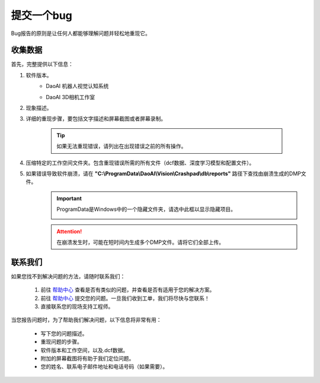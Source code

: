 提交一个bug
============

Bug报告的原则是让任何人都能够理解问题并轻松地重现它。

收集数据
------------

首先，完整提供以下信息：

#. 软件版本。
    * DaoAI 机器人视觉认知系统
        .. image:: images/faq-version.png
            :scale: 60%
    
    * DaoAI 3D相机工作室
        .. image:: images/faq-camera-version.png
            :scale: 80%

#. 现象描述。

#. 详细的重现步骤，要包括文字描述和屏幕截图或者屏幕录制。

    .. tip:: 如果无法重现错误，请列出在出现错误之前的所有操作。

#. 压缩特定的工作空间文件夹。包含重现错误所需的所有文件（dcf数据、深度学习模型和配置文件）。
    .. image:: images/faq-data-folder.png

#. 如果错误导致软件崩溃，请在 **"C:\\ProgramData\\DaoAI\\Vision\\Crashpad\\db\\reports"** 路径下查找由崩溃生成的DMP文件。
    .. image:: images/faq-crashpad-path.png

    .. important:: ProgramData是Windows中的一个隐藏文件夹，请选中此框以显示隐藏项目。
        
        .. image:: images/faq-crashpad-view-hidden.png

    .. attention:: 在崩溃发生时，可能在短时间内生成多个DMP文件。请将它们全部上传。

联系我们
--------------

如果您找不到解决问题的方法，请随时联系我们：

    #. 前往 `帮助中心 <https://daoai.atlassian.net/servicedesk/customer/portals>`_ 查看是否有类似的问题，并查看是否有适用于您的解决方案。
    #. 前往 `帮助中心 <https://daoai.atlassian.net/servicedesk/customer/portals>`_ 提交您的问题。一旦我们收到工单，我们将尽快与您联系！
    #. 直接联系您的现场支持工程师。

当您报告问题时，为了帮助我们解决问题，以下信息将非常有用：

    * 写下您的问题描述。
    * 重现问题的步骤。
    * 软件版本和工作空间，以及.dcf数据。
    * 附加的屏幕截图将有助于我们定位问题。
    * 您的姓名、联系电子邮件地址和电话号码（如果需要）。
